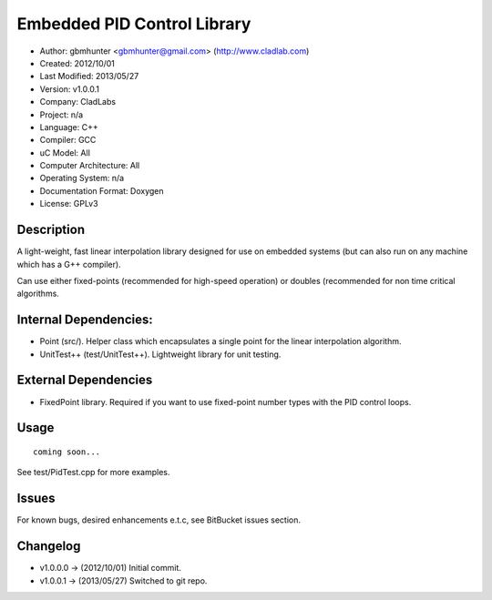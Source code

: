 ============================
Embedded PID Control Library
============================

- Author: gbmhunter <gbmhunter@gmail.com> (http://www.cladlab.com)
- Created: 2012/10/01
- Last Modified: 2013/05/27
- Version: v1.0.0.1
- Company: CladLabs
- Project: n/a
- Language: C++
- Compiler: GCC	
- uC Model: All
- Computer Architecture: All
- Operating System: n/a
- Documentation Format: Doxygen
- License: GPLv3

Description
===========

A light-weight, fast linear interpolation library designed for use
on embedded systems (but can also run on any machine which has
a G++ compiler).

Can use either fixed-points (recommended for high-speed operation) or doubles 
(recommended for non time critical algorithms.

Internal Dependencies:
======================
	
- Point (src/). Helper class which encapsulates a single point for the linear interpolation algorithm.
- UnitTest++ (test/UnitTest++). Lightweight library for unit testing.
		
External Dependencies
=====================

- FixedPoint library. Required if you want to use fixed-point number types with the PID control loops.

Usage
=====

::

	coming soon...
	
See test/PidTest.cpp for more examples.
	
Issues
======

For known bugs, desired enhancements e.t.c, see BitBucket issues section.
	
Changelog
=========

- v1.0.0.0 		-> (2012/10/01) Initial commit.
- v1.0.0.1		-> (2013/05/27) Switched to git repo.

